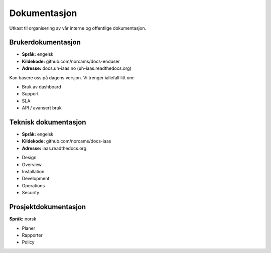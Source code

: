 =============
Dokumentasjon
=============

Utkast til organisering av vår interne og offentlige dokumentasjon.


Brukerdokumentasjon
-------------------

- **Språk:** engelsk
- **Kildekode:** github.com/norcams/docs-enduser
- **Adresse:** docs.uh-iaas.no (uh-iaas.readthedocs.org)

Kan basere oss på dagens versjon. Vi trenger iallefall litt om:

* Bruk av dashboard
* Support
* SLA
* API / avansert bruk

Teknisk dokumentasjon
---------------------

- **Språk:** engelsk
- **Kildekode:** github.com/norcams/docs-iaas
- **Adresse:** iaas.readthedocs.org

* Design
* Overview
* Installation
* Development
* Operations
* Security

Prosjektdokumentasjon
---------------------

**Språk:** norsk

* Planer
* Rapporter
* Policy
